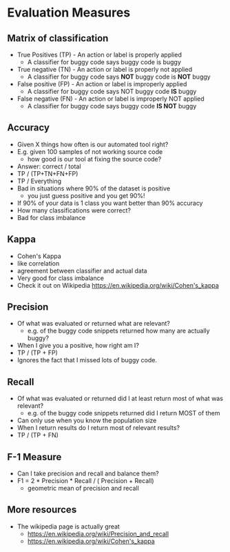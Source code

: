 * Evaluation Measures
** Matrix of classification
   - True Positives (TP) - An action or label is properly applied
     - A classifier for buggy code says buggy code is buggy
   - True negative (TN)  - An action or label is properly not applied
     - A classifier for buggy code says *NOT* buggy code is *NOT* buggy
   - False positive (FP)  - An action or label is improperly applied
     - A classifier for buggy code says NOT buggy code *IS* buggy
   - False negative (FN)  - An action or label is improperly NOT applied 
     - A classifier for buggy code says buggy code *IS NOT* buggy
** Accuracy
   - Given X things how often is our automated tool right?
   - E.g. given 100 samples of not working source code
     - how good is our tool at fixing the source code?
   - Answer: correct / total 
   - TP / (TP+TN+FN+FP)
   - TP / Everything
   - Bad in situations where 90% of the dataset is positive
     - you just guess positive and you get 90%!
   - If 90% of your data is 1 class you want better than 90%
     accuracy
   - How many classifications were correct?
   - Bad for class imbalance
** Kappa
   - Cohen's Kappa
   - like correlation
   - agreement between classifier and actual data
   - Very good for class imbalance
   - Check it out on Wikipedia https://en.wikipedia.org/wiki/Cohen's_kappa
** Precision
   - Of what was evaluated or returned what are relevant?
     - e.g. of the buggy code snippets returned how many are actually buggy?
   - When I give you a positive, how right am I?
   - TP / (TP + FP)
   - Ignores the fact that I missed lots of buggy code.
** Recall
   - Of what was evaluated or returned did I at least return most of what was relevant?
     - e.g. of the buggy code snippets returned did I return MOST of them
   - Can only use when you know the population size
   - When I return results do I return most of relevant results?
   - TP / (TP + FN)
** F-1 Measure
   - Can I take precision and recall and balance them?
   - F1 = 2 * Precision * Recall / ( Precision +  Recall)
     - geometric mean of precision and recall
** More resources
   - The wikipedia page is actually great
     - https://en.wikipedia.org/wiki/Precision_and_recall
     - https://en.wikipedia.org/wiki/Cohen's_kappa
